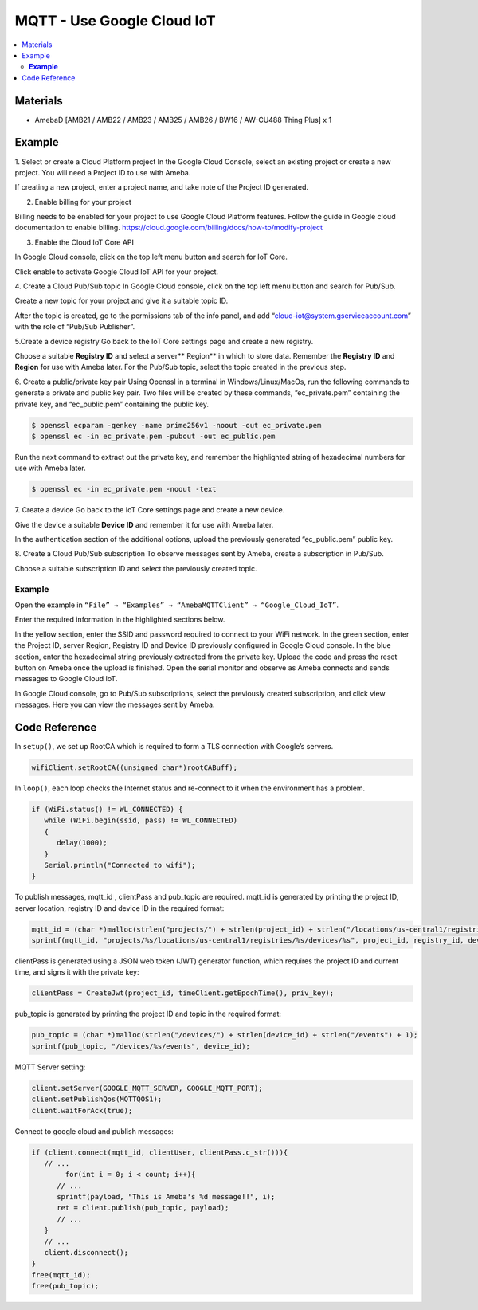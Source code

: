 MQTT - Use Google Cloud IoT
===========================

.. contents::
  :local:
  :depth: 2

Materials
---------

- AmebaD [AMB21 / AMB22 / AMB23 / AMB25 / AMB26 / BW16 / AW-CU488 Thing Plus] x 1

Example
-------

1. Select or create a Cloud Platform project
In the Google Cloud Console, select an existing project or create a new project. You will need a Project ID to use with Ameba.
  
|image01|

If creating a new project, enter a project name, and take note of the Project ID generated.

|image02|

2. Enable billing for your project 

Billing needs to be enabled for your project to use Google Cloud Platform features. Follow the guide in Google cloud documentation to enable billing. https://cloud.google.com/billing/docs/how-to/modify-project

3. Enable the Cloud IoT Core API

In Google Cloud console, click on the top left menu button and search for IoT Core.
  
|image03|

Click enable to activate Google Cloud IoT API for your project.
  
|image04|

4. Create a Cloud Pub/Sub topic
In Google Cloud console, click on the top left menu button and search for Pub/Sub.
  
|image05|

Create a new topic for your project and give it a suitable topic ID.
   
|image06|
   

|image07|
   
After the topic is created, go to the permissions tab of the info panel, and add “cloud-iot@system.gserviceaccount.com” with the role of “Pub/Sub Publisher”.

|image08|

|image09|

|image10|

5.Create a device registry 
Go back to the IoT Core settings page and create a new registry.

|image03|

|image11|

Choose a suitable **Registry ID** and select a server** Region** in which to store data. Remember the **Registry ID** and **Region** for use with Ameba later. For the Pub/Sub topic, select the topic created in the previous step.

|image12|

6. Create a public/private key pair 
Using Openssl in a terminal in Windows/Linux/MacOs, run the following commands to generate a private and public key pair. Two files will be created by these commands, “ec_private.pem” containing the private key, and “ec_public.pem” containing the public key.

.. code-block:: console
   
   $ openssl ecparam -genkey -name prime256v1 -noout -out ec_private.pem
   $ openssl ec -in ec_private.pem -pubout -out ec_public.pem


|image13|
   
Run the next command to extract out the private key, and remember the highlighted string of hexadecimal numbers for use with Ameba later.

.. code-block:: console

   $ openssl ec -in ec_private.pem -noout -text

|image14|

7. Create a device 
Go back to the IoT Core settings page and create a new device. 
   
|image15|
   
Give the device a suitable **Device ID** and remember it for use with Ameba later.
   
|image16|
   
In the authentication section of the additional options, upload the previously generated “ec_public.pem” public key.
   
|image17|
   
8. Create a Cloud Pub/Sub subscription 
To observe messages sent by Ameba, create a subscription in Pub/Sub.

|image18|

Choose a suitable subscription ID and select the previously created topic.
   
|image19|

**Example**
~~~~~~~~~~~

Open the example in ``“File” → “Examples” → “AmebaMQTTClient” → “Google_Cloud_IoT”``.

|image20|

Enter the required information in the highlighted sections below.

|image21|

In the yellow section, enter the SSID and password required to connect to your WiFi network.
In the green section, enter the Project ID, server Region, Registry ID and Device ID previously configured in Google Cloud console.
In the blue section, enter the hexadecimal string previously extracted from the private key.
Upload the code and press the reset button on Ameba once the upload is finished. Open the serial monitor and observe as Ameba connects and sends messages to Google Cloud IoT.

|image22| 

In Google Cloud console, go to Pub/Sub subscriptions, select the previously created subscription, and click view messages. Here you can view the messages sent by Ameba.

|image23|

|image24|

Code Reference
--------------

In ``setup()``, we set up RootCA which is required to form a TLS connection with Google’s servers.

.. code-block:: c++

   wifiClient.setRootCA((unsigned char*)rootCABuff);

In ``loop()``, each loop checks the Internet status and re-connect to it when the environment has a problem.

.. code-block:: c++

   if (WiFi.status() != WL_CONNECTED) {
      while (WiFi.begin(ssid, pass) != WL_CONNECTED)
      {
         delay(1000);
      }
      Serial.println("Connected to wifi");
   }

To publish messages, mqtt_id , clientPass and pub_topic are required.
mqtt_id is generated by printing the project ID, server location, registry ID and device ID in the required format:

.. code-block:: c++

   mqtt_id = (char *)malloc(strlen("projects/") + strlen(project_id) + strlen("/locations/us-central1/registries/") + strlen(registry_id) + strlen("/devices/") + strlen(device_id) + 1);
   sprintf(mqtt_id, "projects/%s/locations/us-central1/registries/%s/devices/%s", project_id, registry_id, device_id);

clientPass is generated using a JSON web token (JWT) generator function, which requires the project ID and current time, and signs it with the private key:

.. code-block:: c++
   
   clientPass = CreateJwt(project_id, timeClient.getEpochTime(), priv_key);

pub_topic is generated by printing the project ID and topic in the required format:

.. code-block:: c++
   
   pub_topic = (char *)malloc(strlen("/devices/") + strlen(device_id) + strlen("/events") + 1);
   sprintf(pub_topic, "/devices/%s/events", device_id); 

MQTT Server setting:

.. code-block:: c++

   client.setServer(GOOGLE_MQTT_SERVER, GOOGLE_MQTT_PORT);
   client.setPublishQos(MQTTQOS1);
   client.waitForAck(true);

Connect to google cloud and publish messages:

.. code-block:: c++

   if (client.connect(mqtt_id, clientUser, clientPass.c_str())){
      // ...
	   for(int i = 0; i < count; i++){
         // ...
         sprintf(payload, "This is Ameba's %d message!!", i);
         ret = client.publish(pub_topic, payload);
         // ...
      }
      // ...
      client.disconnect();
   }
   free(mqtt_id);
   free(pub_topic);

.. |image01| image:: ../../../../_static/amebad/Example_Guides/MQTT/MQTT_Use_Google_Cloud_IoT/image01.png
   :width: 1352
   :height: 1125
   :scale: 60%
.. |image02| image:: ../../../../_static/amebad/Example_Guides/MQTT/MQTT_Use_Google_Cloud_IoT/image02.png
   :width: 1181
   :height: 540
   :scale: 70%
.. |image03| image:: ../../../../_static/amebad/Example_Guides/MQTT/MQTT_Use_Google_Cloud_IoT/image03.png
   :width: 1352
   :height: 1125
   :scale: 60%
.. |image04| image:: ../../../../_static/amebad/Example_Guides/MQTT/MQTT_Use_Google_Cloud_IoT/image04.png
   :width: 1352
   :height: 1125
   :scale: 60%
.. |image05| image:: ../../../../_static/amebad/Example_Guides/MQTT/MQTT_Use_Google_Cloud_IoT/image05.png
   :width: 1352
   :height: 1125
   :scale: 60%
.. |image06| image:: ../../../../_static/amebad/Example_Guides/MQTT/MQTT_Use_Google_Cloud_IoT/image06.png
   :width: 1352
   :height: 1125
   :scale: 60%
.. |image07| image:: ../../../../_static/amebad/Example_Guides/MQTT/MQTT_Use_Google_Cloud_IoT/image07.png
   :width: 1101
   :height: 916
   :scale: 80%
.. |image08| image:: ../../../../_static/amebad/Example_Guides/MQTT/MQTT_Use_Google_Cloud_IoT/image08.png
   :width: 1622
   :height: 1125
   :scale: 50%
.. |image09| image:: ../../../../_static/amebad/Example_Guides/MQTT/MQTT_Use_Google_Cloud_IoT/image09.png
   :width: 1622
   :height: 1125
   :scale: 50%
.. |image10| image:: ../../../../_static/amebad/Example_Guides/MQTT/MQTT_Use_Google_Cloud_IoT/image10.png
   :width: 1321
   :height: 916
   :scale: 60%
.. |image11| image:: ../../../../_static/amebad/Example_Guides/MQTT/MQTT_Use_Google_Cloud_IoT/image11.png
   :width: 1622
   :height: 1125
   :scale: 50%
.. |image12| image:: ../../../../_static/amebad/Example_Guides/MQTT/MQTT_Use_Google_Cloud_IoT/image12.png
   :width: 1321
   :height: 916
   :scale: 60%
.. |image13| image:: ../../../../_static/amebad/Example_Guides/MQTT/MQTT_Use_Google_Cloud_IoT/image13.png
   :width: 963
   :height: 694
   :scale: 80%
.. |image14| image:: ../../../../_static/amebad/Example_Guides/MQTT/MQTT_Use_Google_Cloud_IoT/image14.png
   :width: 963
   :height: 694
   :scale: 80%
.. |image15| image:: ../../../../_static/amebad/Example_Guides/MQTT/MQTT_Use_Google_Cloud_IoT/image15.png
   :width: 1622
   :height: 1125
   :scale: 50%
.. |image16| image:: ../../../../_static/amebad/Example_Guides/MQTT/MQTT_Use_Google_Cloud_IoT/image16.png
   :width: 1380
   :height: 1125
   :scale: 60%
.. |image17| image:: ../../../../_static/amebad/Example_Guides/MQTT/MQTT_Use_Google_Cloud_IoT/image17.png
   :width: 1380
   :height: 1125
   :scale: 60%
.. |image18| image:: ../../../../_static/amebad/Example_Guides/MQTT/MQTT_Use_Google_Cloud_IoT/image18.png
   :width: 1380
   :height: 1125
   :scale: 60%
.. |image19| image:: ../../../../_static/amebad/Example_Guides/MQTT/MQTT_Use_Google_Cloud_IoT/image19.png
   :width: 1153
   :height: 940
   :scale: 70%
.. |image20| image:: ../../../../_static/amebad/Example_Guides/MQTT/MQTT_Use_Google_Cloud_IoT/image20.png
   :width: 737
   :height: 1202
.. |image21| image:: ../../../../_static/amebad/Example_Guides/MQTT/MQTT_Use_Google_Cloud_IoT/image21.png
   :width: 737
   :height: 1062
.. |image22| image:: ../../../../_static/amebad/Example_Guides/MQTT/MQTT_Use_Google_Cloud_IoT/image22.png
   :width: 732
   :height: 627
.. |image23| image:: ../../../../_static/amebad/Example_Guides/MQTT/MQTT_Use_Google_Cloud_IoT/image23.png
   :width: 1586
   :height: 1125
   :scale: 50%
.. |image24| image:: ../../../../_static/amebad/Example_Guides/MQTT/MQTT_Use_Google_Cloud_IoT/image24.png
   :width: 1586
   :height: 1125
   :scale: 50%
